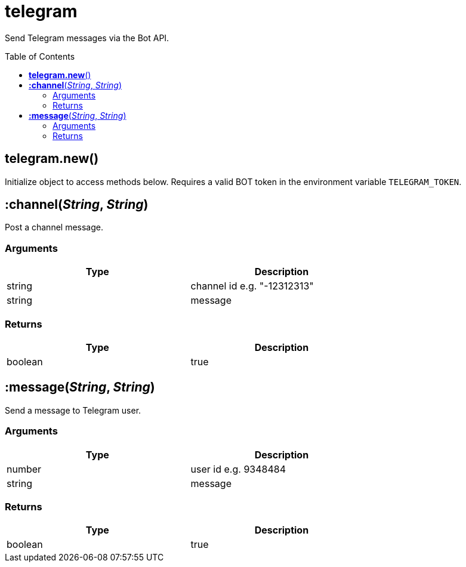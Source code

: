 = telegram
:toc:
:toc-placement!:

Send Telegram messages via the Bot API.

toc::[]

== *telegram.new*()

Initialize object to access methods below. Requires a valid BOT token in the environment variable `TELEGRAM_TOKEN`.

== *:channel*(_String_, _String_)

Post a channel message.

=== Arguments
[options="header",width="72%"]
|===
|Type |Description
|string| channel id e.g. "-12312313"
|string| message
|===

=== Returns
[options="header",width="72%"]
|===
|Type |Description
|boolean| true
|===


== *:message*(_String_, _String_)

Send a message to Telegram user.

=== Arguments
[options="header",width="72%"]
|===
|Type |Description
|number| user id e.g. 9348484
|string| message
|===

=== Returns
[options="header",width="72%"]
|===
|Type |Description
|boolean| true
|===
